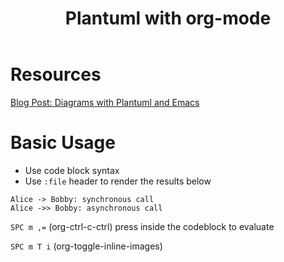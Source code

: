 #+title: Plantuml with org-mode
#+roam_tags: org-mode plantuml emacs

* Resources
  [[http://www.alvinsim.com/diagrams-with-plantuml-and-emacs/][Blog Post: Diagrams with Plantuml and Emacs]]


* Basic Usage

  - Use code block syntax
  - Use =:file= header to render the results below
    
  #+begin_src plantuml :file plantuml_demo.png
    Alice -> Bobby: synchronous call
    Alice ->> Bobby: asynchronous call
  #+end_src

  #+results:
  [[file:plantuml_demo.png]]


  ~SPC m ,=~ (org-ctrl-c-ctrl) press inside the codeblock to evaluate

  =SPC m T i= (org-toggle-inline-images)
